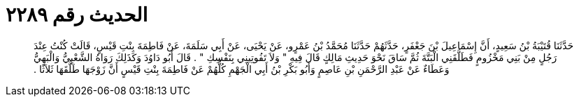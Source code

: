 
= الحديث رقم ٢٢٨٩

[quote.hadith]
حَدَّثَنَا قُتَيْبَةُ بْنُ سَعِيدٍ، أَنَّ إِسْمَاعِيلَ بْنَ جَعْفَرٍ، حَدَّثَهُمْ حَدَّثَنَا مُحَمَّدُ بْنُ عَمْرٍو، عَنْ يَحْيَى، عَنْ أَبِي سَلَمَةَ، عَنْ فَاطِمَةَ بِنْتِ قَيْسٍ، قَالَتْ كُنْتُ عِنْدَ رَجُلٍ مِنْ بَنِي مَخْزُومٍ فَطَلَّقَنِي الْبَتَّةَ ثُمَّ سَاقَ نَحْوَ حَدِيثِ مَالِكٍ قَالَ فِيهِ ‏"‏ وَلاَ تَفُوتِينِي بِنَفْسِكِ ‏"‏ ‏.‏ قَالَ أَبُو دَاوُدَ وَكَذَلِكَ رَوَاهُ الشَّعْبِيُّ وَالْبَهِيُّ وَعَطَاءٌ عَنْ عَبْدِ الرَّحْمَنِ بْنِ عَاصِمٍ وَأَبُو بَكْرِ بْنُ أَبِي الْجَهْمِ كُلُّهُمْ عَنْ فَاطِمَةَ بِنْتِ قَيْسٍ أَنَّ زَوْجَهَا طَلَّقَهَا ثَلاَثًا ‏.‏